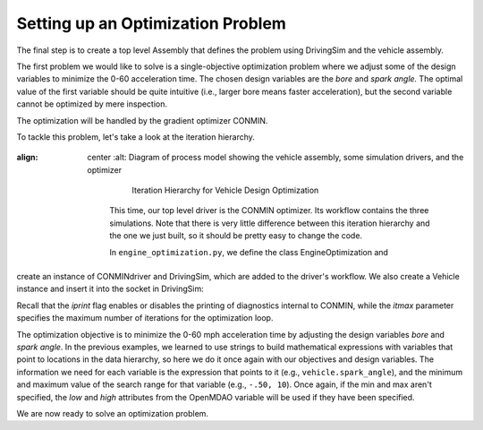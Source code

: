 .. index:: optimization

Setting up an Optimization Problem
==================================

The final step is to create a top level Assembly that defines the problem
using DrivingSim and the vehicle assembly.

The first problem we would like to solve is a single-objective optimization problem
where we adjust some of the design variables to minimize the 0-60 acceleration time.
The chosen design variables are the *bore* and *spark angle.* The optimal value of the
first variable should be quite intuitive (i.e., larger bore means faster acceleration),
but the second variable cannot be optimized by mere inspection. 

The optimization will be handled by the gradient optimizer CONMIN.

To tackle this problem, let's take a look at the iteration hierarchy. 

.. figure:: Driver_Process_Definition.png
:align: center
   :alt: Diagram of process model showing the vehicle assembly, some simulation drivers, and the optimizer

       Iteration Hierarchy for Vehicle Design Optimization

    This time, our top level driver is the CONMIN optimizer. Its workflow contains the three
    simulations. Note that there is very little difference between this iteration hierarchy
    and the one we just built, so it should be pretty easy to change the code.

    In ``engine_optimization.py``, we define the class EngineOptimization and
create an instance of CONMINdriver and DrivingSim, which are added to the
driver's workflow. We also create a Vehicle instance and insert it into the
socket in DrivingSim:

.. testcode:: Code9

        from openmdao.main.api import Assembly
        from openmdao.lib.drivers.api import CONMINdriver
        
        from openmdao.examples.enginedesign.driving_sim import SimAcceleration, SimEconomy
        from openmdao.examples.enginedesign.vehicle import Vehicle
        
        class EngineOptimization(Assembly):
            """Optimization of a Vehicle."""
            
            def configure(self):
                """ Creates a new Assembly for vehicle performance optimization."""
                
                # pylint: disable-msg=E1101
                
                # Create CONMIN Optimizer instance
                self.add('driver', CONMINdriver())
                
                # Create Vehicle instance
                self.add('vehicle', Vehicle())
                
                # Create Driving Simulation instances
                self.add('sim_acc', SimAcceleration())
                self.add('sim_EPA_city', SimEconomy())
                self.add('sim_EPA_highway', SimEconomy())
                
                # add Sims to optimizer workflow
                self.driver.workflow.add(['sim_acc', 'sim_EPA_city', 'sim_EPA_highway'])
                
                # Add vehicle to sim workflows.
                self.sim_acc.workflow.add('vehicle')
                self.sim_EPA_city.workflow.add('vehicle')
                self.sim_EPA_highway.workflow.add('vehicle')
            
                # CONMIN Flags
                self.driver.iprint = 0
                self.driver.itmax = 30
                
                # CONMIN Objective 
                self.driver.add_objective('sim_acc.accel_time')
                
                # CONMIN Design Variables 
                self.driver.add_parameter('vehicle.spark_angle', -50., 10.)
                self.driver.add_parameter('vehicle.bore', 65., 100.)
                
                # Acceleration Sim setup
                self.sim_acc.add_parameter('vehicle.velocity', name='velocity',
                                           low=0.0, high=150.0)
                self.sim_acc.add_parameter('vehicle.throttle', name='throttle',
                                           low=0.01, high=1.0)
                self.sim_acc.add_parameter('vehicle.current_gear', name='gear',
                                           low=0, high=5)
                self.sim_acc.add_objective('vehicle.acceleration', name='acceleration')
                self.sim_acc.add_objective('vehicle.overspeed', name='overspeed')
        
                # EPA City MPG Sim Setup
                self.sim_EPA_city.add_parameter('vehicle.velocity', name='velocity',
                                                low=0.0, high=150.0)
                self.sim_EPA_city.add_parameter('vehicle.throttle', name='throttle',
                                                low=0.01, high=1.0)
                self.sim_EPA_city.add_parameter('vehicle.current_gear', name='gear',
                                                low=0, high=5)
                self.sim_EPA_city.add_objective('vehicle.acceleration', name='acceleration')
                self.sim_EPA_city.add_objective('vehicle.fuel_burn', name='fuel_burn')
                self.sim_EPA_city.add_objective('vehicle.overspeed', name='overspeed')
                self.sim_EPA_city.add_objective('vehicle.underspeed', name='underspeed')
                self.sim_EPA_city.profilename = 'EPA-city.csv'
        
                # EPA Highway MPG Sim Setup
                self.sim_EPA_highway.add_parameter('vehicle.velocity', name='velocity',
                                                   low=0.0, high=150)
                self.sim_EPA_highway.add_parameter('vehicle.throttle', name='throttle',
                                                   low=0.01, high=1.0)
                self.sim_EPA_highway.add_parameter('vehicle.current_gear', name='gear',
                                                   low=0, high=5)
                self.sim_EPA_highway.add_objective('vehicle.acceleration', name='acceleration')
                self.sim_EPA_highway.add_objective('vehicle.fuel_burn', name='fuel_burn')
                self.sim_EPA_highway.add_objective('vehicle.overspeed', name='overspeed')
                self.sim_EPA_highway.add_objective('vehicle.underspeed', name='underspeed')
                self.sim_EPA_highway.profilename = 'EPA-highway.csv'
        
        if __name__ == "__main__":

            def prz(title):
                """ Print before and after"""
        
                print '---------------------------------'
                print title
                print '---------------------------------'
                print 'Engine: Bore = ', opt_problem.vehicle.bore
                print 'Engine: Spark Angle = ', opt_problem.vehicle.spark_angle
                print '---------------------------------'
                print '0-60 Accel Time = ', opt_problem.sim_acc.accel_time
                print 'EPA City MPG = ', opt_problem.sim_EPA_city.fuel_economy
                print 'EPA Highway MPG = ', opt_problem.sim_EPA_highway.fuel_economy
                print '\n'
    
            import time
    
            opt_problem = EngineOptimization()
    
            opt_problem.sim_acc.run()
            opt_problem.sim_EPA_city.run()
            opt_problem.sim_EPA_highway.run()
            prz('Old Design')

            tt = time.time()
            opt_problem.run()
            prz('New Design')
            print "CONMIN Iterations: ", opt_problem.driver.iter_count
            print ""
            print "Elapsed time: ", time.time()-tt
    
Recall that the *iprint* flag enables or disables the printing of diagnostics
internal to CONMIN, while the *itmax* parameter specifies the maximum number
of iterations for the optimization loop.

The optimization objective is to minimize the 0-60 mph acceleration time by
adjusting the design variables *bore* and *spark angle*. In the previous
examples, we learned to use strings to build mathematical expressions with
variables that point to locations in the data hierarchy, so here we do it once
again with our objectives and design variables. The information we need for each
variable is the expression that points to it (e.g., ``vehicle.spark_angle``), and
the minimum and maximum value of the search range for that variable (e.g., ``-.50, 10``).
Once again, if the min and max aren't specified, the `low` and `high` attributes
from the OpenMDAO variable will be used if they have been specified.

We are now ready to solve an optimization problem.
